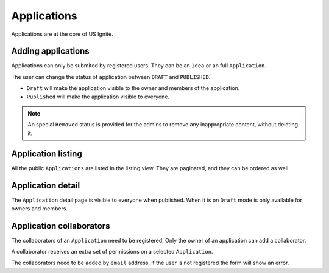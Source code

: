 Applications
============

Applications are at the core of US Ignite.


Adding applications
-------------------

Applications can only be submited by registered users. They can be an ``Idea`` or an full ``Application``.

The user can change the status of application between ``DRAFT`` and ``PUBLISHED``.

- ``Draft`` will make the application visible to the owner and members of the application.
- ``Published`` will make the application visible to everyone.

.. note::

    An special ``Removed`` status is provided for the admins to remove any inappropriate content, without deleting it.


Application listing
-------------------

All the public ``Applications`` are listed in the listing view. They are paginated, and they can be ordered as well.


Application detail
------------------

The ``Application`` detail page is visible to everyone when published. When it is on ``Draft`` mode is only available for owners and members.


Application collaborators
-------------------------

The collaborators of an ``Application`` need to be registered. Only the owner of an application can add a collaborator.

A collaborator receives an extra set of permissions on a selected ``Application``.

The collaborators need to be added by ``email`` address, if the user is not registered the form will show an error.


